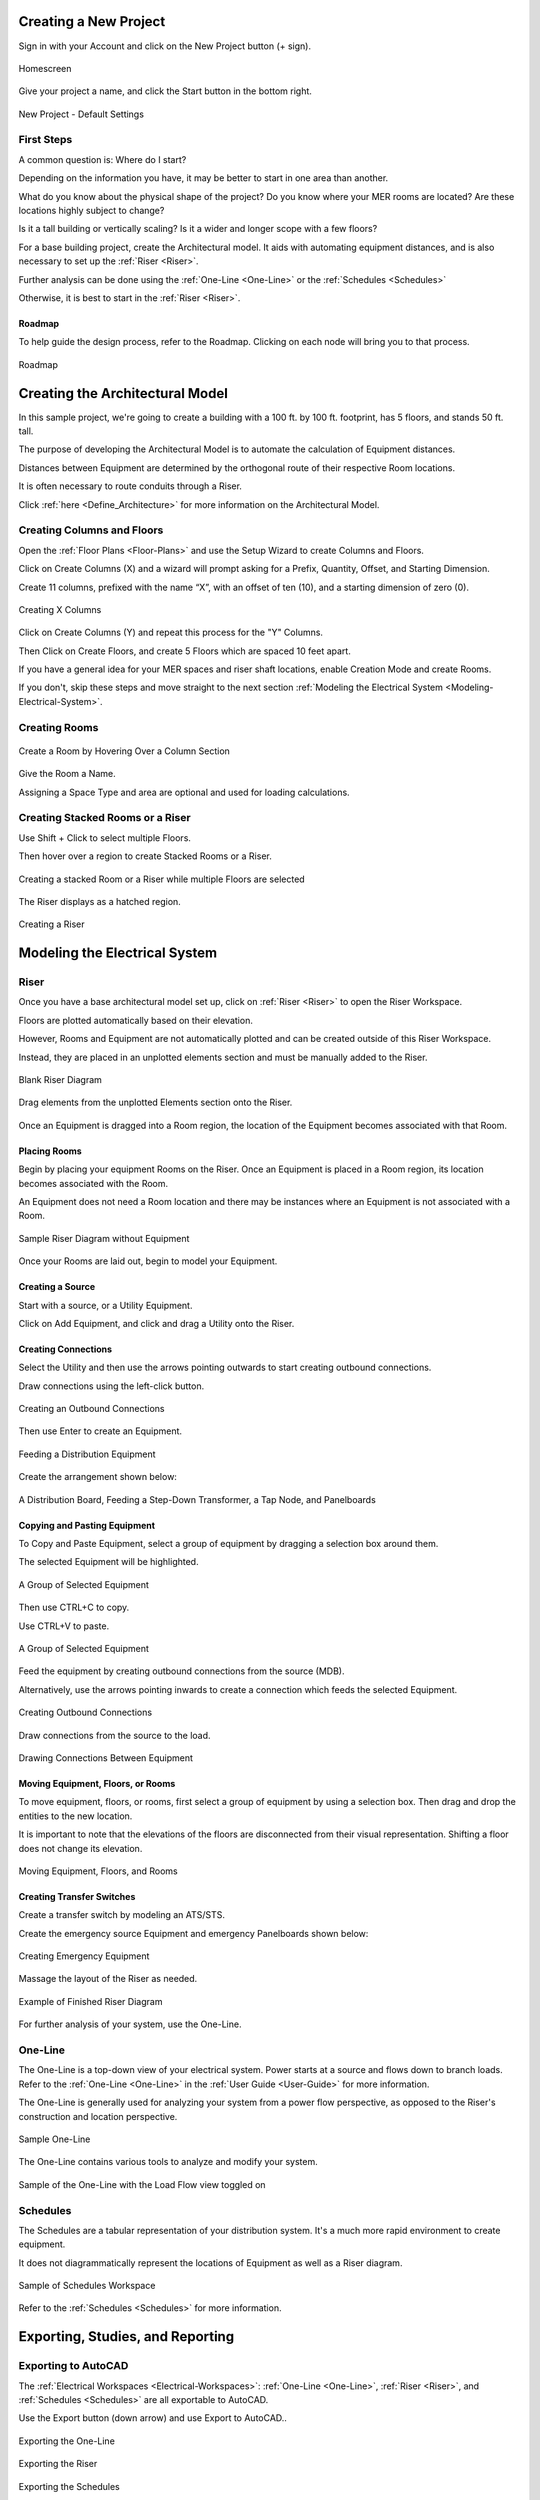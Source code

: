 .. _Tutorial-Project:

**Creating a New Project**
============================

Sign in with your Account and click on the New Project button (+ sign).

.. figure:: images/NewProject.PNG
    :align: center

    Homescreen

Give your project a name, and click the Start button in the bottom right.

.. figure:: images/NewProject-2.PNG
    :align: center

    New Project - Default Settings

First Steps
-----------

A common question is: Where do I start?

Depending on the information you have, it may be better to start in one area than another.

What do you know about the physical shape of the project?  Do you know where your MER rooms are located?  Are these locations highly subject to change?

Is it a tall building or vertically scaling?  Is it a wider and longer scope with a few floors?

For a base building project, create the Architectural model.  It aids with automating equipment distances, and is also necessary to set up the :ref:`Riser <Riser>`.

Further analysis can be done using the :ref:`One-Line <One-Line>` or the :ref:`Schedules <Schedules>`

Otherwise, it is best to start in the :ref:`Riser <Riser>`.

.. _Roadmap:

##############
Roadmap
##############

To help guide the design process, refer to the Roadmap.  Clicking on each node will bring you to that process.

.. figure:: images/Roadmap.PNG
    :align: center

    Roadmap

**Creating the Architectural Model**
====================================

In this sample project, we're going to create a building with a 100 ft. by 100 ft. footprint, has 5 floors, and stands 50 ft. tall. 

The purpose of developing the Architectural Model is to automate the calculation of Equipment distances.  

Distances between Equipment are determined by the orthogonal route of their respective Room locations.

It is often necessary to route conduits through a Riser.

Click :ref:`here <Define_Architecture>` for more information on the Architectural Model.

Creating Columns and Floors
---------------------------

Open the :ref:`Floor Plans <Floor-Plans>` and use the Setup Wizard to create Columns and Floors.

Click on Create Columns (X) and a wizard will prompt asking for a Prefix, Quantity, Offset, and Starting Dimension.

Create 11 columns, prefixed with the name “X”, with an offset of ten (10), and a starting dimension of zero (0).

.. figure:: images/FloorPlans-SetupWizard-2.PNG
    :align: center

    Creating X Columns

Click on Create Columns (Y) and repeat this process for the "Y" Columns.

Then Click on Create Floors, and create 5 Floors which are spaced 10 feet apart.

If you have a general idea for your MER spaces and riser shaft locations, enable Creation Mode and create Rooms.

If you don't, skip these steps and move straight to the next section :ref:`Modeling the Electrical System <Modeling-Electrical-System>`.

Creating Rooms
----------------

.. figure:: images/FloorPlans-CreateRoom-1.PNG
    :align: center

    Create a Room by Hovering Over a Column Section

Give the Room a Name.

Assigning a Space Type and area are optional and used for loading calculations.

Creating Stacked Rooms or a Riser
----------------------------------

Use Shift + Click to select multiple Floors.

Then hover over a region to create Stacked Rooms or a Riser.

.. figure:: images/FloorPlans-multi_room-riser.PNG
    :align: center

    Creating a stacked Room or a Riser while multiple Floors are selected

The Riser displays as a hatched region.

.. figure:: images/FloorPlans-CreateRiser.PNG
    :align: center
    
    Creating a Riser

.. _Modeling-Electrical-System:

**Modeling the Electrical System**
==================================

Riser
-------------

Once you have a base architectural model set up, click on :ref:`Riser <Riser>` to open the Riser Workspace.

Floors are plotted automatically based on their elevation.  

However, Rooms and Equipment are not automatically plotted and can be created outside of this Riser Workspace.

Instead, they are placed in an unplotted elements section and must be manually added to the Riser.

.. figure:: images/Riser-Creation.PNG
    :align: center

    Blank Riser Diagram

Drag elements from the unplotted Elements section onto the Riser.

.. figure:: images/Riser-Unplotted.PNG
    :align: center

Once an Equipment is dragged into a Room region, the location of the Equipment becomes associated with that Room.

#############
Placing Rooms
#############

Begin by placing your equipment Rooms on the Riser.  Once an Equipment is placed in a Room region, its location becomes associated with the Room.

An Equipment does not need a Room location and there may be instances where an Equipment is not associated with a Room.

.. figure:: images/Riser-PlaceRooms.PNG
    :align: center

    Sample Riser Diagram without Equipment

Once your Rooms are laid out, begin to model your Equipment.

###################
Creating a Source
###################

Start with a source, or a Utility Equipment.  

Click on Add Equipment, and click and drag a Utility onto the Riser.

#####################
Creating Connections
#####################

Select the Utility and then use the arrows pointing outwards to start creating outbound connections.  

Draw connections using the left-click button.  

.. figure:: images/Riser-Connections-1.PNG
    :align: center

    Creating an Outbound Connections

Then use Enter to create an Equipment.

.. figure:: images/Riser-Connections-2.PNG 
    :align: center
    
    Feeding a Distribution Equipment

Create the arrangement shown below:

.. figure:: images/Riser-Connections-4.PNG
    :align: center

    A Distribution Board, Feeding a Step-Down Transformer, a Tap Node, and Panelboards

###############################
Copying and Pasting Equipment
###############################

To Copy and Paste Equipment, select a group of equipment by dragging a selection box around them.

The selected Equipment will be highlighted.

.. figure:: images/Riser-Connections-5.PNG
    :align: center

    A Group of Selected Equipment

Then use CTRL+C to copy.

Use CTRL+V to paste.

.. figure:: images/Riser-Connections-6.PNG
    :align: center

    A Group of Selected Equipment

Feed the equipment by creating outbound connections from the source (MDB).

Alternatively, use the arrows pointing inwards to create a connection which feeds the selected Equipment.

.. figure:: images/Riser-Connections-7.PNG
    :align: center

    Creating Outbound Connections

Draw connections from the source to the load.

.. figure:: images/Riser-Connections-8.PNG
    :align: center

    Drawing Connections Between Equipment

###################################
Moving Equipment, Floors, or Rooms
###################################

To move equipment, floors, or rooms, first select a group of equipment by using a selection box.  Then drag and drop the entities to the new location.  

It is important to note that the elevations of the floors are disconnected from their visual representation.  Shifting a floor does not change its elevation.

.. figure:: images/Riser-Move.PNG
    :align: center

    Moving Equipment, Floors, and Rooms

###############################
Creating Transfer Switches
###############################

Create a transfer switch by modeling an ATS/STS.

Create the emergency source Equipment and emergency Panelboards shown below:

.. figure:: images/Riser-Connections-11.PNG
    :align: center

    Creating Emergency Equipment

Massage the layout of the Riser as needed.

.. figure:: images/Riser-Completed.PNG 
    :align: center

    Example of Finished Riser Diagram

For further analysis of your system, use the One-Line.

One-Line
--------

The One-Line is a top-down view of your electrical system.  Power starts at a source and flows down to branch loads.  Refer to the :ref:`One-Line <One-Line>` in the :ref:`User Guide <User-Guide>` for more information.

The One-Line is generally used for analyzing your system from a power flow perspective, as opposed to the Riser's construction and location perspective.

.. figure:: images/One-Line-Sample.PNG
    :align: center
    
    Sample One-Line

The One-Line contains various tools to analyze and modify your system.

.. figure:: images/One-Line-Load_Flow.PNG
    :align: center
    
    Sample of the One-Line with the Load Flow view toggled on

Schedules
----------

The Schedules are a tabular representation of your distribution system.  It's a much more rapid environment to create equipment.  

It does not diagrammatically represent the locations of Equipment as well as a Riser diagram.

.. figure:: images/Schedules-Sample.PNG
    :align: center

    Sample of Schedules Workspace

Refer to the :ref:`Schedules <Schedules>` for more information.

**Exporting, Studies, and Reporting**
=====================================

Exporting to AutoCAD
--------------------

The :ref:`Electrical Workspaces <Electrical-Workspaces>`: :ref:`One-Line <One-Line>`, :ref:`Riser <Riser>`, and :ref:`Schedules <Schedules>` are all exportable to AutoCAD.

Use the Export button (down arrow) and use Export to AutoCAD..

.. figure:: images/One-Line-Export.PNG
    :align: center

    Exporting the One-Line

.. figure:: images/Riser-Export.PNG
    :align: center

    Exporting the Riser

.. figure:: images/Schedules-Export.PNG
    :align: center

    Exporting the Schedules

The Studies are a reporting view of your design.  Reports like Voltage Drop, Loading, and Short Circuit are available.

.. figure:: images/Studies-Print.PNG
    :align: center

    Studies are printable and exportable to Excel

Studies and Reporting
---------------------

The :ref:`Studies <Studies>` and :ref:`Pricing Report <Pricing-Report>` are reporting mechanisms for engineering studies and pricing.

Both Workspaces are exportable to Excel.

.. figure:: images/Studies-Export.PNG
    :align: center

    Exporting the Studies to Excel

.. figure:: images/Pricing-Report-Export.PNG
    :align: center

    Exporting the Pricing Report to Excel


For a complete guide of all features, please refer to the :ref:`User Guide <User-Guide>`.
